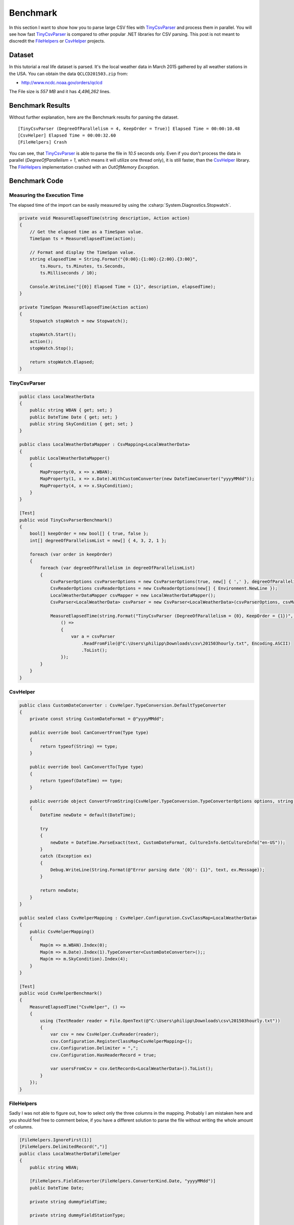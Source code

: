 .. _benchmark:

Benchmark
=========

.. highlight: csharp

In this section I want to show how you to parse large CSV files with `TinyCsvParser`_ and process them in 
parallel. You will see how fast `TinyCsvParser`_ is compared to other popular .NET libraries for CSV 
parsing. This post is not meant to discredit the `FileHelpers`_ or `CsvHelper`_ projects.

Dataset
~~~~~~~

In this tutorial a real life dataset is parsed. It's the local weather data in March 2015 gathered by 
all weather stations in the USA. You can obtain the data  ``QCLCD201503.zip`` from:

* `http://www.ncdc.noaa.gov/orders/qclcd <http://www.ncdc.noaa.gov/orders/qclcd>`_

The File size is `557 MB` and it has `4,496,262` lines.

Benchmark Results
~~~~~~~~~~~~~~~~~

Without further explanation, here are the Benchmark results for parsing the dataset.

:: 
    
    [TinyCsvParser (DegreeOfParallelism = 4, KeepOrder = True)] Elapsed Time = 00:00:10.48
    [CsvHelper] Elapsed Time = 00:00:32.60
    [FileHelpers] Crash

You can see, that `TinyCsvParser`_ is able to parse the file in `10.5` seconds only. Even if you don't 
process the data in parallel (`DegreeOfParallelism = 1`, which means it will utilize one thread only), 
it is still faster, than the `CsvHelper`_ library. The `FileHelpers`_ implementation crashed with an 
`OutOfMemory Exception`.

Benchmark Code
~~~~~~~~~~~~~~

Measuring the Execution Time
""""""""""""""""""""""""""""

The elapsed time of the import can be easily measured by using the :csharp:`System.Diagnostics.Stopwatch`.

.. code-block:: csharp

    private void MeasureElapsedTime(string description, Action action)
    {
        // Get the elapsed time as a TimeSpan value.
        TimeSpan ts = MeasureElapsedTime(action);
    
        // Format and display the TimeSpan value.
        string elapsedTime = String.Format("{0:00}:{1:00}:{2:00}.{3:00}",
            ts.Hours, ts.Minutes, ts.Seconds,
            ts.Milliseconds / 10);
    
        Console.WriteLine("[{0}] Elapsed Time = {1}", description, elapsedTime);
    }
    
    private TimeSpan MeasureElapsedTime(Action action)
    {
        Stopwatch stopWatch = new Stopwatch();
        
        stopWatch.Start();
        action();
        stopWatch.Stop();
    
        return stopWatch.Elapsed;
    }


TinyCsvParser
"""""""""""""

.. code-block:: csharp

    public class LocalWeatherData
    {
        public string WBAN { get; set; }
        public DateTime Date { get; set; }
        public string SkyCondition { get; set; }
    }
    
    public class LocalWeatherDataMapper : CsvMapping<LocalWeatherData>
    {
        public LocalWeatherDataMapper()
        {
            MapProperty(0, x => x.WBAN);
            MapProperty(1, x => x.Date).WithCustomConverter(new DateTimeConverter("yyyyMMdd"));
            MapProperty(4, x => x.SkyCondition);
        }
    }
    
    [Test]
    public void TinyCsvParserBenchmark()
    {
        bool[] keepOrder = new bool[] { true, false };
        int[] degreeOfParallelismList = new[] { 4, 3, 2, 1 };
    
        foreach (var order in keepOrder)
        {
            foreach (var degreeOfParallelism in degreeOfParallelismList)
            {
                CsvParserOptions csvParserOptions = new CsvParserOptions(true, new[] { ',' }, degreeOfParallelism, order);
                CsvReaderOptions csvReaderOptions = new CsvReaderOptions(new[] { Environment.NewLine });
                LocalWeatherDataMapper csvMapper = new LocalWeatherDataMapper();
                CsvParser<LocalWeatherData> csvParser = new CsvParser<LocalWeatherData>(csvParserOptions, csvMapper);
    
                MeasureElapsedTime(string.Format("TinyCsvParser (DegreeOfParallelism = {0}, KeepOrder = {1})", degreeOfParallelism, order),
                    () =>
                    {
                        var a = csvParser
                            .ReadFromFile(@"C:\Users\philipp\Downloads\csv\201503hourly.txt", Encoding.ASCII)
                            .ToList();
                    });
            }
        }
    }
    

CsvHelper
"""""""""

.. code-block:: csharp

    public class CustomDateConverter : CsvHelper.TypeConversion.DefaultTypeConverter
    {
        private const string CustomDateFormat = @"yyyyMMdd";
    
        public override bool CanConvertFrom(Type type)
        {
            return typeof(String) == type;
        }
    
        public override bool CanConvertTo(Type type)
        {
            return typeof(DateTime) == type;
        }
    
        public override object ConvertFromString(CsvHelper.TypeConversion.TypeConverterOptions options, string text)
        {
            DateTime newDate = default(DateTime);
    
            try
            {
                newDate = DateTime.ParseExact(text, CustomDateFormat, CultureInfo.GetCultureInfo("en-US"));
            }
            catch (Exception ex)
            {
                Debug.WriteLine(String.Format(@"Error parsing date '{0}': {1}", text, ex.Message));
            }
    
            return newDate;
        }
    }
    
    public sealed class CsvHelperMapping : CsvHelper.Configuration.CsvClassMap<LocalWeatherData>
    {
        public CsvHelperMapping()
        {
            Map(m => m.WBAN).Index(0);
            Map(m => m.Date).Index(1).TypeConverter<CustomDateConverter>();;
            Map(m => m.SkyCondition).Index(4);
        }
    }
    
    [Test]
    public void CsvHelperBenchmark()
    {
        MeasureElapsedTime("CsvHelper", () =>
        {
            using (TextReader reader = File.OpenText(@"C:\Users\philipp\Downloads\csv\201503hourly.txt"))
            {
                var csv = new CsvHelper.CsvReader(reader);
                csv.Configuration.RegisterClassMap<CsvHelperMapping>();
                csv.Configuration.Delimiter = ",";
                csv.Configuration.HasHeaderRecord = true;
    
                var usersFromCsv = csv.GetRecords<LocalWeatherData>().ToList();
            }
        });
    }


FileHelpers
"""""""""""

Sadly I was not able to figure out, how to select only the three columns in the mapping. Probably I am 
mistaken here and you should feel free to comment below, if you have a different solution to parse the 
file without writing the whole amount of columns.

.. code-block:: csharp

    [FileHelpers.IgnoreFirst(1)] 
    [FileHelpers.DelimitedRecord(",")]
    public class LocalWeatherDataFileHelper
    {
        public string WBAN;
    
        [FileHelpers.FieldConverter(FileHelpers.ConverterKind.Date, "yyyyMMdd")]
        public DateTime Date;
    
        private string dummyFieldTime;
    
        private string dummyFieldStationType;
    
        public string SkyCondition;
    
        private string[] mDummyField;
    }
    
    [Test]
    public void FileHelperBenchmark()
    {
        var engine = new FileHelpers.FileHelperEngine<LocalWeatherDataFileHelper>();
        MeasureElapsedTime("FileHelper", () =>
        {
            var result = engine.ReadFile(@"C:\Users\philipp\Downloads\csv\201503hourly.txt", 900000);
        });
    }

    
Detailed Benchmark Results
~~~~~~~~~~~~~~~~~~~~~~~~~~~

Here are the full benchmark results of [TinyCsvParser]. You can see, that increasing the number of threads 
helps when processing the data. Keeping the order doesn't have impact on the processing time, but it may 
lead to a much higher memory consumption. This may be a subject for a future article.

::

    [TinyCsvParser (DegreeOfParallelism = 4, KeepOrder = True)] Elapsed Time = 00:00:10.48
    [TinyCsvParser (DegreeOfParallelism = 3, KeepOrder = True)] Elapsed Time = 00:00:10.65
    [TinyCsvParser (DegreeOfParallelism = 2, KeepOrder = True)] Elapsed Time = 00:00:12.26
    [TinyCsvParser (DegreeOfParallelism = 1, KeepOrder = True)] Elapsed Time = 00:00:17.04
    [TinyCsvParser (DegreeOfParallelism = 4, KeepOrder = False)] Elapsed Time = 00:00:10.50
    [TinyCsvParser (DegreeOfParallelism = 3, KeepOrder = False)] Elapsed Time = 00:00:10.31
    [TinyCsvParser (DegreeOfParallelism = 2, KeepOrder = False)] Elapsed Time = 00:00:11.71
    [TinyCsvParser (DegreeOfParallelism = 1, KeepOrder = False)] Elapsed Time = 00:00:16.70
    
.. _CsvHelper: https://github.com/JoshClose/CsvHelper
.. _FileHelpers: http://www.filehelpers.net
.. _TinyCsvParser: https://github.com/bytefish/TinyCsvParser
.. _NUnit: http://www.nunit.org
.. MIT License: https://opensource.org/licenses/MIT